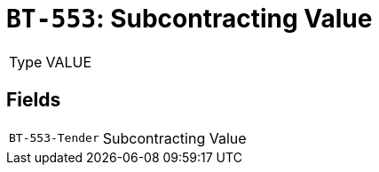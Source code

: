 = `BT-553`: Subcontracting Value
:navtitle: Business Terms

[horizontal]
Type:: VALUE

== Fields
[horizontal]
  `BT-553-Tender`:: Subcontracting Value
